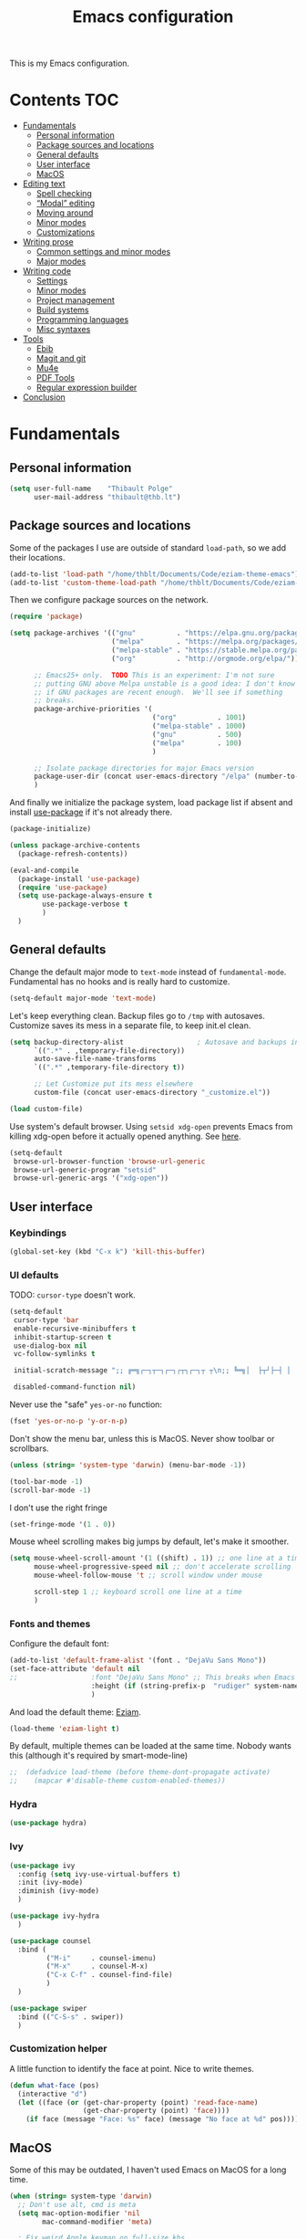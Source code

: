 #+TITLE: Emacs configuration
#+STARTUP: content

This is my Emacs configuration.

* Contents :TOC:
 - [[#fundamentals][Fundamentals]]
   - [[#personal-information][Personal information]]
   - [[#package-sources-and-locations][Package sources and locations]]
   - [[#general-defaults][General defaults]]
   - [[#user-interface][User interface]]
   - [[#macos][MacOS]]
 - [[#editing-text][Editing text]]
   - [[#spell-checking][Spell checking]]
   - [[#modal-editing][“Modal” editing]]
   - [[#moving-around][Moving around]]
   - [[#minor-modes][Minor modes]]
   - [[#customizations][Customizations]]
 - [[#writing-prose][Writing prose]]
   - [[#common-settings-and-minor-modes][Common settings and minor modes]]
   - [[#major-modes][Major modes]]
 - [[#writing-code][Writing code]]
   - [[#settings][Settings]]
   - [[#minor-modes-1][Minor modes]]
   - [[#project-management][Project management]]
   - [[#build-systems][Build systems]]
   - [[#programming-languages][Programming languages]]
   - [[#misc-syntaxes][Misc syntaxes]]
 - [[#tools][Tools]]
   - [[#ebib][Ebib]]
   - [[#magit-and-git][Magit and git]]
   - [[#mu4e][Mu4e]]
   - [[#pdf-tools][PDF Tools]]
   - [[#regular-expression-builder][Regular expression builder]]
 - [[#conclusion][Conclusion]]

* Fundamentals

** Personal information

#+begin_src emacs-lisp
  (setq user-full-name    "Thibault Polge"
        user-mail-address "thibault@thb.lt")
#+end_src

** Package sources and locations

Some of the packages I use are outside of standard =load-path=, so we add their locations.

#+begin_src emacs-lisp
  (add-to-list 'load-path "/home/thblt/Documents/Code/eziam-theme-emacs")
  (add-to-list 'custom-theme-load-path "/home/thblt/Documents/Code/eziam-theme-emacs")
#+end_src

Then we configure package sources on the network.

#+begin_src emacs-lisp
  (require 'package)

  (setq package-archives '(("gnu"          . "https://elpa.gnu.org/packages/")
                           ("melpa"        . "https://melpa.org/packages/")
                           ("melpa-stable" . "https://stable.melpa.org/packages/")
                           ("org"          . "http://orgmode.org/elpa/"))

        ;; Emacs25+ only.  TODO This is an experiment: I'm not sure
        ;; putting GNU above Melpa unstable is a good idea: I don't know
        ;; if GNU packages are recent enough.  We'll see if something
        ;; breaks.
        package-archive-priorities '(
                                     ("org"          . 1001)
                                     ("melpa-stable" . 1000)
                                     ("gnu"          . 500)
                                     ("melpa"        . 100)
                                     )

        ;; Isolate package directories for major Emacs version
        package-user-dir (concat user-emacs-directory "/elpa" (number-to-string emacs-major-version))
        )
#+end_src

And finally we initialize the package system, load package list if absent and install [[https://github.com/jwiegley/use-package][use-package]] if it's not already there.

#+begin_src emacs-lisp
  (package-initialize)

  (unless package-archive-contents
    (package-refresh-contents))

  (eval-and-compile
    (package-install 'use-package)
    (require 'use-package)
    (setq use-package-always-ensure t
          use-package-verbose t
          )
    )
#+end_src

** General defaults

Change the default major mode to =text-mode= instead of =fundamental-mode=.  Fundamental has no hooks and is really hard to customize.

#+begin_src emacs-lisp
  (setq-default major-mode 'text-mode)
#+end_src

Let's keep everything clean.  Backup files go to =/tmp= with autosaves.  Customize saves its mess in a separate file, to keep init.el clean.

#+begin_src emacs-lisp
  (setq backup-directory-alist                  ; Autosave and backups in /tmp/
        `((".*" . ,temporary-file-directory))
        auto-save-file-name-transforms
        `((".*" ,temporary-file-directory t))

        ;; Let Customize put its mess elsewhere
        custom-file (concat user-emacs-directory "_customize.el"))

  (load custom-file)
#+end_src

Use system's default browser. Using =setsid xdg-open= prevents Emacs from killing xdg-open before it actually opened anything. See [[https://askubuntu.com/questions/646631/emacs-doesnot-work-with-xdg-open][here]].

#+begin_src emacs-lisp
  (setq-default
   browse-url-browser-function 'browse-url-generic
   browse-url-generic-program "setsid"
   browse-url-generic-args '("xdg-open"))
#+end_src

** User interface

*** Keybindings

#+begin_src emacs-lisp
(global-set-key (kbd "C-x k") 'kill-this-buffer)
#+end_src

*** UI defaults

TODO: =cursor-type= doesn't work.

#+begin_src emacs-lisp
  (setq-default
   cursor-type 'bar
   enable-recursive-minibuffers t
   inhibit-startup-screen t
   use-dialog-box nil
   vc-follow-symlinks t

   initial-scratch-message ";; ╔═╗┌─┐┬─┐┌─┐┌┬┐┌─┐┬ ┬\n;; ╚═╗│  ├┬┘├─┤ │ │  ├─┤\n;; ╚═╝└─┘┴└─┴ ┴ ┴ └─┘┴ ┴\n\n"

   disabled-command-function nil)
#+end_src

Never use the "safe" ~yes-or-no~ function:

#+begin_src emacs-lisp
  (fset 'yes-or-no-p 'y-or-n-p)
#+end_src

Don't show the menu bar, unless this is MacOS.  Never show toolbar or scrollbars.

#+begin_src emacs-lisp
  (unless (string= 'system-type 'darwin) (menu-bar-mode -1))

  (tool-bar-mode -1)
  (scroll-bar-mode -1)
#+end_src

I don't use the right fringe

#+begin_src emacs-lisp
  (set-fringe-mode '(1 . 0))
#+end_src

Mouse wheel scrolling makes big jumps by default, let's make it smoother.

#+begin_src emacs-lisp
  (setq mouse-wheel-scroll-amount '(1 ((shift) . 1)) ;; one line at a time
        mouse-wheel-progressive-speed nil ;; don't accelerate scrolling
        mouse-wheel-follow-mouse 't ;; scroll window under mouse

        scroll-step 1 ;; keyboard scroll one line at a time
        )
#+end_src

*** Fonts and themes

Configure the default font:

#+begin_src emacs-lisp
  (add-to-list 'default-frame-alist '(font . "DejaVu Sans Mono"))
  (set-face-attribute 'default nil
  ;;                  :font "DejaVu Sans Mono" ;; This breaks when Emacs is started as a daemon
                      :height (if (string-prefix-p  "rudiger" system-name) 120 100)
                      )
#+end_src

And load the default theme: [[https://github.com/thblt/eziam-theme-emacs][Eziam]].

#+begin_src emacs-lisp
  (load-theme 'eziam-light t)
#+end_src

By default, multiple themes can be loaded at the same time.  Nobody wants this (although it's required by smart-mode-line)

#+begin_src emacs-lisp
;;  (defadvice load-theme (before theme-dont-propagate activate)
;;    (mapcar #'disable-theme custom-enabled-themes))
#+end_src

*** Hydra

#+begin_src emacs-lisp
  (use-package hydra)
#+end_src

*** Ivy

#+begin_src emacs-lisp
  (use-package ivy
    :config (setq ivy-use-virtual-buffers t)
    :init (ivy-mode)
    :diminish (ivy-mode)
    )

  (use-package ivy-hydra
    )

  (use-package counsel
    :bind (
           ("M-i"     . counsel-imenu)
           ("M-x"     . counsel-M-x)
           ("C-x C-f" . counsel-find-file)
           )
    )

  (use-package swiper
    :bind (("C-S-s" . swiper))
    )
#+end_src

*** Customization helper

A little function to identify the face at point.  Nice to write themes.

#+begin_src emacs-lisp
  (defun what-face (pos)
    (interactive "d")
    (let ((face (or (get-char-property (point) 'read-face-name)
                    (get-char-property (point) 'face))))
      (if face (message "Face: %s" face) (message "No face at %d" pos))))
#+end_src

** MacOS

Some of this may be outdated, I haven't used Emacs on MacOS for a long time.

#+begin_src emacs-lisp
  (when (string= system-type 'darwin)
    ;; Don't use alt, cmd is meta
    (setq mac-option-modifier 'nil
          mac-command-modifier 'meta)

    ; Fix weird Apple keymap.on full-size kbs.
    (global-set-key (kbd "<help>") 'overwrite-mode)

    ; Fix load-path for mu4e (not sure this is still needed)
    (add-to-list 'load-path "/usr/local/share/emacs/site-lisp/mu4e")

    ; Load path from a shell
    (use-package exec-path-from-shell
      :init (exec-path-from-shell-initialize)))
#+end_src

* Editing text

** Spell checking

Use =aspell= instead of =ispell=:

#+begin_src emacs-lisp
  (setq ispell-program-name "aspell")
#+end_src

Don't ask before saving custom dict:

#+begin_src emacs-lisp
  (setq ispell-silently-savep t)
#+end_src

On the fly spellchecking with Falsely:

#+begin_src emacs-lisp
  (use-package flyspell
    :ensure nil
    :init
    (add-hook 'conf-mode-hook (lambda () (flyspell-prog-mode)))
    (add-hook 'prog-mode-hook (lambda () (flyspell-prog-mode)))
    (add-hook 'text-mode-hook (lambda () (flyspell-mode t)))

    :diminish flyspell-mode)
#+end_src

Correct words using Ivy instead of default method:

#+begin_src emacs-lisp
  (use-package flyspell-correct-ivy
    :after flyspell-correct  ;; M-o doesnt work without  this
    :bind (:map flyspell-mode-map (
                                   ("C-;" . flyspell-correct-previous-word-generic))))
#+end_src

Auto-dictionary mode.  Disabled for now, as it seems to slow everything down + doesn't work with org-mode.

#+begin_src emacs-lisp
(use-package auto-dictionary
  ;;  :init (add-hook 'flyspell-mode-hook (lambda () (auto-dictionary-mode)))
)
#+end_src

** TODO “Modal” editing

Selected is a package which allows to create specific bindings when region is active:

#+begin_src emacs-lisp
  (use-package selected)
#+end_src

** Moving around
*** Avy

#+begin_src emacs-lisp
  (use-package avy
    :bind (("C-:" . avy-goto-char-timer)
           ("C-M-:" . avy-goto-char-timer)
           ("C-=" . avy-goto-line)))
#+end_src

*** iy-goto-char

Emulates Vim's =f=, =F=, =t= and =T=.

#+begin_src emacs-lisp
  (use-package iy-go-to-char
    :bind (("C-c f" . iy-go-to-char)
           ("C-c F" . iy-go-to-char-key-backward)
           ("C-c t" . iy-go-up-to-char)
           ("C-c T" . iy-go-up-to-char-backward)
           ("C-c ;" . iy-go-to-or-up-to-continue)
           ("C-c ," . iy-go-to-or-up-to-continue-backward)))
#+end_src

** Minor modes

*** Auto-revert-mode

#+begin_src emacs-lisp
  (eval-after-load 'autorevert
    '(diminish 'auto-revert-mode "ARev")
  )
#+end_src

*** Expand-region

#+begin_src emacs-lisp
  (use-package expand-region)
#+end_src

*** Move text

Move lines of text with =M-<up>= and =M-<down>=.

#+begin_src emacs-lisp
  (use-package move-text
    :init (move-text-default-bindings)
    )
#+end_src

*** Multiple cursors

#+begin_src emacs-lisp
  (use-package multiple-cursors
    :init
    (add-hook 'prog-mode-hook (lambda () (multiple-cursors-mode t)))
    (add-hook 'text-mode-hook (lambda () (multiple-cursors-mode t)))
    :bind (("C-S-c C-S-c" . mc/edit-lines)))
#+end_src

*** Nlinum

More efficient line numbering, especially on large files with huge foldings (eg org)

#+begin_src emacs-lisp
  (use-package nlinum
    :config (nlinum-mode)
    )
#+end_src

*** Recentf

#+begin_src emacs-lisp
  (use-package recentf
    :init (recentf-mode)
    )
#+end_src

*** Smartparens

#+begin_src emacs-lisp
  (use-package smartparens-config         ; Be smart with parentheses
    :ensure smartparens
    :init (smartparens-global-mode)
    :config (progn
              (sp-pair "“" "”")
              (sp-pair "«" "»")
              (sp-local-pair 'org-mode "/" "/")
              (sp-local-pair 'org-mode "*" "*")
              )
    :diminish (smartparens-mode))
#+end_src

*** Undo-tree

#+begin_src emacs-lisp
  (use-package undo-tree
    :init (global-undo-tree-mode)
    :config (setq
             undo-tree-auto-save-history t
             undo-tree-visualizer-diff t
             undo-tree-history-directory-alist `(("." . ,(concat user-emacs-directory "/undo-forest" (number-to-string emacs-major-version))))
             )
    :diminish (undo-tree-mode))
#+end_src

*** Yasnippet

#+begin_src emacs-lisp
  (use-package yasnippet
    :init (yas-global-mode)
    :config (add-to-list 'yas-snippet-dirs "~./emacs.d/snippets/")
    :diminish (yas-minor-mode)
    )
#+end_src

Auto-yasnippet is a cool package for creating disposable snippets on the fly.

#+begin_src emacs-lisp
  (use-package auto-yasnippet
    :bind ( ("H-w" . aya-create)
            ("H-y" . aya-open-line)))
#+end_src

** Customizations

*** Autosave when losing focus

#+begin_src emacs-lisp
  (add-hook 'focus-out-hook
            (lambda ()
              (save-some-buffers t)))
#+end_src

*** Delete trailing whitespace when saving

#+begin_src emacs-lisp
  (add-hook 'before-save-hook 'delete-trailing-whitespace)
#+end_src

*** Diff files before marking a buffer modified

Ignore modification-time-only changes in files, i.e. ones that don't really change the contents.  This happens often with switching between different VC buffers.  Code comes from [[http://stackoverflow.com/a/29556894][this StackOverflow question]].

#+begin_src emacs-lisp
  (defun update-buffer-modtime-if-byte-identical ()
    (let* ((size      (buffer-size))
           (byte-size (position-bytes size))
           (filename  buffer-file-name))
      (when (and byte-size (<= size 1000000))
        (let* ((attributes (file-attributes filename))
               (file-size  (nth 7 attributes)))
          (when (and file-size
                     (= file-size byte-size)
                     (string= (buffer-substring-no-properties 1 (1+ size))
                              (with-temp-buffer
                                (insert-file-contents filename)
                                (buffer-string))))
            (set-visited-file-modtime (nth 5 attributes))
            t)))))

  (defun verify-visited-file-modtime--ignore-byte-identical (original &optional buffer)
    (or (funcall original buffer)
        (with-current-buffer buffer
          (update-buffer-modtime-if-byte-identical))))
  (advice-add 'verify-visited-file-modtime :around #'verify-visited-file-modtime--ignore-byte-identical)

  (defun ask-user-about-supersession-threat--ignore-byte-identical (original &rest arguments)
    (unless (update-buffer-modtime-if-byte-identical)
      (apply original arguments)))
  (advice-add 'ask-user-about-supersession-threat :around #'ask-user-about-supersession-threat--ignore-byte-identical)

#+end_src

* Writing prose

This section deals with two things:

 1. Major modes dedicated to writing prose, as opposed to code or configuration.
 2. Non-code bits in code/configuration files: comments and integrated documentation.

** Common settings and minor modes
*** Abbrev

#+begin_src emacs-lisp
  (use-package abbrev
    :ensure nil
    :init (add-hook 'text-mode-hook (lambda () (abbrev-mode t)))
    :diminish (abbrev-mode))
#+end_src

*** Focus

#+begin_src emacs-lisp
  (use-package focus)
#+end_src

*** Unfill

#+begin_src emacs-lisp
  (use-package unfill
    :bind (
           ("M-Q" . unfill-paragraph)))
#+end_src

*** Wordwrap/visual line

#+begin_src emacs-lisp
  (eval-after-load 'simple
    '(diminish 'visual-line-mode)
    )
#+end_src

*** Writeroom

#+begin_src emacs-lisp
  (use-package writeroom-mode ; Distraction-free mode
    :config (defhydra hydra-writeroom-width ()
              "width"
              ("-" writeroom-decrease-width "decrease")
              ("=" writeroom-increase-width "increase")))
#+end_src

** Major modes
*** AucTex

#+begin_src emacs-lisp
  (use-package tex-site
    :ensure auctex ;; FIXME shouldn't this be nil?
    :init (add-hook 'LaTeX-mode-hook (lambda ()
                                       (visual-line-mode t)
                                       (TeX-fold-mode t)
                                       )
                    )
    :config (progn
              (setq-default TeX-save-query nil      ; Autosave
                            TeX-parse-self t
                            TeX-engine 'xetex)))
  (eval-after-load 'reftex-vars
    '(progn
       ;; (also some other reftex-related customizations)
       (setq reftex-cite-format
             '((?\C-m . "\\cite[]{%l}")
               (?f . "\\footcite[][]{%l}")
               (?t . "\\textcite[q]{%l}")
               (?p . "\\parencite[]{%l}")
               (?o . "\\citepr[]{%l}")
               (?n . "\\nocite{%l}")))))

  (use-package company-auctex)            ; Completion provider for AucTeX
#+end_src

*** Markdown

We just load the mode.

#+begin_src emacs-lisp
  (use-package markdown-mode)
#+end_src

*** Org-mode

#+begin_src emacs-lisp
  (use-package org
    :ensure nil
    :init (progn
            (setq org-catch-invisible-edits t ; Avoid editing folded contents
                  org-hide-leading-stars t
                  org-hide-emphasis-markers t
                  org-imenu-depth 6
                  org-src-fontify-natively t  ; Syntax highlighting in src blocks.
                  )
            (add-hook 'org-mode-hook (lambda ()
                                       (org-indent-mode t)
                                       (visual-line-mode t)
                                       ))))

  (eval-after-load 'org-indent
    '(diminish 'org-indent-mode)
    )

  (use-package toc-org
    :init (add-hook 'org-mode-hook 'toc-org-enable))
#+end_src

We don't want Flyspell correcting code blocks

* Writing code

** Settings

*** Basic settings

#+begin_src emacs-lisp
  (setq comment-empty-lines nil
        compile-command "wmake"
        tab-width 4
        indent-tabs-mode nil)
#+end_src

*** Mappings

Nothing fancy: F5 to compile, F8 to ~ffap~.

#+begin_src emacs-lisp
(define-key prog-mode-map (kbd "<f5>") compile)
(define-key prog-mode-map (kbd "<f8>") 'ffap)
#+end_src

** Minor modes

*** Company

#+begin_src emacs-lisp
(use-package company
  :init (add-hook 'prog-mode-hook 'company-mode)
  :diminish company-mode
  )
#+end_src

*** Counsel-dash

#+begin_src emacs-lisp
  (use-package counsel-dash
    :bind ("<f1>" . counsel-dash-at-point)
    :config
    (setq helm-dash-docsets-path "~/.local/share/DashDocsets")
    (defun counsel-dash-at-point ()
      (interactive)
      (counsel-dash (thing-at-point 'symbol))
      )
    )

  (add-hook 'c-mode-hook
            (lambda ()
              (setq-local helm-dash-docsets '("C"))
              )
            )

  (add-hook 'c++-mode-hook
            (lambda ()
              (setq-local helm-dash-docsets '("Boost" "C++" "Qt"))
              )
            )

  (add-hook 'emacs-lisp-mode-hook
            (lambda ()
              (setq-local helm-dash-docsets '("Emacs Lisp"))
              )
            )

  (add-hook 'haskell-mode-hook
            (lambda ()
              (setq-local helm-dash-docsets '("Haskell"))
              )
            )

  (add-hook 'html-mode-hook
            (lambda ()
              (setq-local helm-dash-docsets '("HTML"))
              )
            )

  (add-hook 'js-mode-hook
            (lambda ()
              (setq-local helm-dash-docsets '("JavaScript"))
              )
            )

  (add-hook 'python-mode-hook
            (lambda ()
              (setq-local helm-dash-docsets '("Python 2" "Python 3"))
              )
            )
#+end_src

*** Editorconfig

#+begin_src emacs-lisp
(use-package editorconfig               ; Normalized text style file format
  :init (add-hook 'prog-mode-hook (editorconfig-mode 1))
  (add-hook 'text-mode-hook (editorconfig-mode 1))
  :diminish (editorconfig-mode)
  )
#+end_src

*** Evil Nerd Commenter

A good replacement for ~comment-dwim~, but unline [[https://github.com/remyferre/comment-dwim-2][~comment-dwim2~]], it can't alternate between commenting and commenting /out/ (adding the comment delimiter at the start or the end of the line).

#+begin_src emacs-lisp
(use-package evil-nerd-commenter
  :bind (("M-;"   . evilnc-comment-or-uncomment-lines)
         ("C-M-;" . evilnc-comment-or-uncomment-paragraphs)
         ("C-c l" . evilnc-quick-comment-or-uncomment-to-the-line)
         ("C-c c" . evilnc-copy-and-comment-lines)
         ("C-c p" . evilnc-comment-or-uncomment-paragraphs)))
#+end_src

*** Flycheck

#+begin_src emacs-lisp
(use-package flycheck
  :init (add-hook 'prog-mode-hook 'flycheck-mode)
  :diminish flycheck-mode
  )
#+end_src

*** Rainbow delimiters

#+begin_src emacs-lisp
(use-package rainbow-delimiters)
#+end_src

*** Rainbow mode

Similar to Atom's Pigments plugin or something.

#+begin_src emacs-lisp
(use-package rainbow-mode
  :init (add-hook 'prog-mode-hook (rainbow-mode))
  :diminish (rainbow-mode))
#+end_src

** Project management

#+begin_src emacs-lisp
(use-package projectile
  :init (projectile-global-mode)
  :config (setq projectile-globally-ignored-file-suffixes (append '(
                                                               ".un~"
                                                               ".~undo-tree~"
                                                               )
                                                                  projectile-globally-ignored-files))
  :diminish (projectile-mode))
#+end_src

With Ivy integration:

#+begin_src emacs-lisp
  (use-package counsel-projectile
    :init (counsel-projectile-on))
#+end_src

** Build systems
*** CMake

#+begin_src emacs-lisp
(use-package cmake-mode)
#+end_src

** Programming languages
*** C/C++

#+begin_src emacs-lisp
  (use-package clang-format)
  (use-package company-c-headers)
  (use-package cpputils-cmake)
  (use-package irony
    :init
    (add-hook 'c-mode-common-hook 'irony-mode)
    (add-hook 'irony-mode-hook 'irony-cdb-autosetup-compile-options)

    (use-package flycheck-irony
      :init
      (eval-after-load 'flycheck
        '(add-hook 'flycheck-mode-hook #'flycheck-irony-setup)))

    (use-package company-irony
      :init
      (eval-after-load 'company
        '(add-to-list 'company-backends 'company-irony)))

    :diminish irony-mode)



  (add-hook 'c-mode-common-hook
            (lambda ()
              (local-set-key (kbd "C-c o") 'ff-find-other-file)))
#+end_src

*** Haskell

Haskell-mode provides complete basic Haskell support:

#+begin_src emacs-lisp
  (use-package haskell-mode)
#+end_src

Intero mode is a “complete interactive development program for Haskell”:

#+begin_src emacs-lisp
  (use-package intero
    :after haskell-mode
    :init (add-hook 'haskell-mode-hook 'intero-mode))
#+end_src

Intero doesn't require any further company/flycheck integration.  Thus, what follows is not required anymore:

#+begin_src :tangle=no
  (use-package company-ghc                ; Completion provider for Haskell
    :init (add-to-list 'company-backends '(company-ghc :with company-dabbrev-code))
    )

  (use-package flycheck-haskell           ; Haskell provider for Flycheck
    :init '(add-hook 'flycheck-mode-hook #'flycheck-haskell-setup)
    )
#+end_src

Quick access to Hayoo, temporarily disabled as well:

#+begin_src emacs-lisp :tangle=no
  (use-package hayoo
    :after haskell-mode
    :bind (:map haskell-mode-map
                ("<f1>" . hayoo-query)))
#+end_src

*** Lua

#+begin_src emacs-lisp
(use-package lua-mode)
#+end_src

*** Python

#+begin_src emacs-lisp
  (use-package company-jedi
    :config (add-hook 'python-mode-hook (progn
                                          (add-to-list 'company-backends 'company-jedi))))

  (use-package flycheck-pyflakes)
#+end_src

*** Web development

#+begin_src emacs-lisp
(use-package emmet-mode)
(use-package haml-mode)
(use-package less-css-mode)
(use-package scss-mode
  :init (add-to-list 'auto-mode-alist '("\\.css\\'" . scss-mode)))
(use-package skewer-mode)
(use-package web-mode
  :init (progn
          (add-to-list 'auto-mode-alist '("\\.phtml\\'" . web-mode))
          (add-to-list 'auto-mode-alist '("\\.tpl\\.php\\'" . web-mode))
          (add-to-list 'auto-mode-alist '("\\.[agj]sp\\'" . web-mode))
          (add-to-list 'auto-mode-alist '("\\.as[cp]x\\'" . web-mode))
          (add-to-list 'auto-mode-alist '("\\.erb\\'" . web-mode))
          (add-to-list 'auto-mode-alist '("\\.mustache\\'" . web-mode))
          (add-to-list 'auto-mode-alist '("\\.djhtml\\'" . web-mode))))
#+end_src

** Misc syntaxes

*** YAML

#+begin_src emacs-lisp
(provide 'setup-yaml)
#+end_src

* Tools

This section deals with tools which don't edit anything.

** Ebib

#+begin_src emacs-lisp
(use-package ebib
  :config (setq ebib-bibtex-dialect 'biblatex)
  )
#+end_src

** Magit and git

#+begin_src emacs-lisp
(use-package magit
  :bind ( ("C-x g" . magit-status) )
  )

(use-package git-timemachine)
#+end_src

** Mu4e

#+begin_src emacs-lisp
(defun mu4e-message-maildir-matches (msg rx)
  (when rx
    (if (listp rx)
        ;; if rx is a list, try each one for a match
        (or (mu4e-message-maildir-matches msg (car rx))
            (mu4e-message-maildir-matches msg (cdr rx)))
      ;; not a list, check rx
      (string-match rx (mu4e-message-field msg :maildir)))))
#+end_src

#+begin_src emacs-lisp
(use-package mu4e-maildirs-extension)
(use-package mu4e
  :ensure nil                 ; Comes with mu, not on a Emacs package repo
  :bind (("<f12>" . mu4e)
         :map mu4e-headers-mode-map
         ("<f12>" . mu4e-quit)
         :map mu4e-main-mode-map
         ("<f12>" . mu4e-quit)
         :map mu4e-view-mode-map
         ("<f12>" . mu4e-quit)
         )
  :config (progn
          (require 'mu4e-contrib)
          (mu4e-maildirs-extension)
          (setq mu4e-html2text-command 'mu4e-shr2text
                mu4e-maildir "~/.Mail/"
                mu4e-get-mail-command "mbsync -a"
                mu4e-change-filenames-when-moving t  ; Required for mbsync
                mu4e-update-interval 60 ;; seconds
                message-send-mail-function 'smtpmail-send-it
                mu4e-headers-auto-update t

                mu4e-confirm-quit nil
                mu4e-hide-index-messages t
                mu4e-split-view 'vertical
                mu4e-headers-include-related t  ; Include related messages in threads
                mu4e-view-show-images t

                mu4e-use-fancy-chars t
                mu4e-headers-attach-mark '("" . "")
                mu4e-headers-encrypted-mark '("" . "")
                mu4e-headers-flagged-mark '("+" . "⚑")
                mu4e-headers-list-mark '("" . "")
                mu4e-headers-new-mark '("" . "")
                mu4e-headers-read-mark '("" . "")
                mu4e-headers-replied-mark '("" . "↩")
                mu4e-headers-seen-mark '("" . "")
                mu4e-headers-unseen-mark '("" . "")
                mu4e-headers-unread-mark '("" . "✱")
                mu4e-headers-signed-mark '("" . "")
                mu4e-headers-trashed-mark '("T" . "T")

                mu4e-headers-from-or-to-prefix '("" . "→ ")

                mu4e-headers-has-child-prefix '("+" . "└┬")
                mu4e-headers-first-child-prefix '("|" . "├")

                mu4e-headers-default-prefix '("" . "├")

                mu4e-headers-fields '(
                                      (:flags          . 3)
                                      (:human-date     . 21)
                                      (:from-or-to     . 25)
                                      (:thread-subject . nil)
                                      )

                mu4e-user-mail-address-list '(
                                              "thblt@thb.lt"
                                              "thibault.polge@malix.univ-paris1.fr"
                                              "thibault.polge@univ-paris1.fr"
                                              "thibault@thb.lt"
                                              "tpolge@gmail.com"
                                              )
                mu4e-context-policy 'pick-first
                mu4e-compose-context-policy 'ask
                mu4e-contexts
                `( ,(make-mu4e-context
                     :name "Namo"
                     :enter-func (lambda () (mu4e-message "Namo"))
                     :match-func (lambda (msg)
                                   (when msg
                                     (mu4e-message-maildir-matches msg "^/Namo/")))
                     :vars '( ( user-mail-address	     . "thibault@thb.lt" )
                              ( mu4e-sent-folder        . "/Namo/Sent" )
                              ( mu4e-drafts-folder      . "/Namo/Drafts" )
                              ( mu4e-trash-folder       . "/Namo/Trash" )
                              ( smtpmail-local-domain   . "thb.lt" )
                              ( smtpmail-smtp-server    . "namo.thb.lt" )
                              ( smtpmail-stream-type    . tls )
                              ( smtpmail-smtp-service   . 465 ) ))

                   ,(make-mu4e-context
                     :name "P1"
                     :enter-func (lambda () (mu4e-message "P1"))
                     :match-func (lambda (msg)
                                   (when msg
                                     (mu4e-message-maildir-matches msg "^/P1/")))
                     :vars '(  ( user-mail-address	     . "thibault.polge@univ-paris1.fr"  )
                               ( mu4e-sent-folder        . "/P1/sent-mail" )
                               ( mu4e-drafts-folder      . "/P1/Drafts" )
                               ( mu4e-trash-folder       . "/P1/Trash" )
                               ( smtpmail-local-domain   . "univ-paris1.fr" )
                               ( smtpmail-smtp-server    . "smtp.univ-paris1.fr" )
                               ( smtpmail-smtp-user      . "tpolge" )
                               ( smtpmail-stream-type    . tls )
                               ( smtpmail-smtp-service   . 465 )
                   )))

                mu4e-bookmarks `( ("(m:/P1/INBOX OR m:/Namo/INBOX)"
                                   "Global inbox"            ?i)

                                  ("(flag:unread AND (m:/P1/INBOX OR m:Namo/INBOX))"
                                   "Unread inbox"            ?I)

                                  ("(m:/Namo/emetis)"
                                   "emetis"                  ?e)

                                  ("(m:/Namo/historiens-sante)"
                                   "historiens-sante"        ?h)

                                  ("(m:/Namo/theuth)"
                                   "theuth"                  ?t)

                                  ("(flag:flagged)"
                                   "Flagged"                 ?f)
                                  ) )
          (add-hook 'mu4e-view-mode-hook (visual-line-mode t))
          )
  )
#+end_src

Compose messages with org tables and org lists.

#+begin_src emacs-lisp
(add-hook 'message-mode-hook 'turn-on-orgtbl)
(add-hook 'message-mode-hook 'turn-on-orgstruct++)
#+end_src

** PDF Tools

#+begin_src emacs-lisp
(use-package pdf-tools
  :init (pdf-tools-install)
  )
#+end_src

** Regular expression builder

We use the =string= syntax, as advised on [[https://www.masteringemacs.org/article/re-builder-interactive-regexp-builder][this Mastering Emacs' article]].

#+begin_src emacs-lisp
(setq reb-re-syntax 'string)
#+end_src

* Conclusion

We should have started (or crashed) by now.  It's time to run the server!

#+begin_src emacs-lisp
(require 'server)
(unless (server-running-p)
  (server-start)
  )
#+end_src

And share SpongeBob's enthusiasm towards the world:

#+begin_src emacs-lisp
(defun startup-echo-area-message ()
  "I'm ready!")
#+end_src
